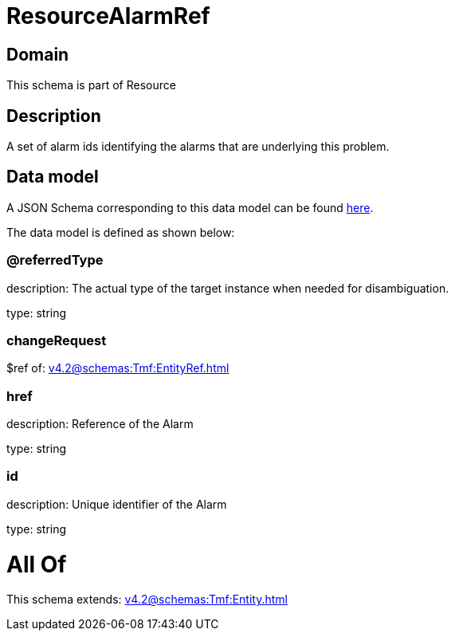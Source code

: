 = ResourceAlarmRef

[#domain]
== Domain

This schema is part of Resource

[#description]
== Description

A set of alarm ids identifying the alarms that are underlying this problem.


[#data_model]
== Data model

A JSON Schema corresponding to this data model can be found https://tmforum.org[here].

The data model is defined as shown below:


=== @referredType
description: The actual type of the target instance when needed for disambiguation.

type: string


=== changeRequest
$ref of: xref:v4.2@schemas:Tmf:EntityRef.adoc[]


=== href
description: Reference of the Alarm

type: string


=== id
description: Unique identifier of the Alarm

type: string


= All Of 
This schema extends: xref:v4.2@schemas:Tmf:Entity.adoc[]
